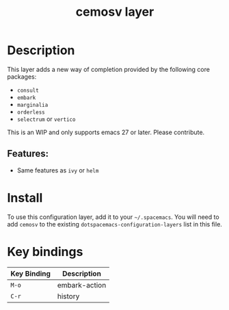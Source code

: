 #+TITLE: cemosv layer
#+TAGS: completion|layer

* Table of Contents                                       :TOC_4_gh:noexport:
- [[#description][Description]]
  - [[#features][Features:]]
- [[#install][Install]]
- [[#key-bindings][Key bindings]]

* Description
This layer adds a new way of completion provided by the following core packages: 
- =consult=
- =embark=
- =marginalia=
- =orderless=
- =selectrum= or =vertico=

This is an WIP and only supports emacs 27 or later. Please contribute.

** Features:
  - Same features as =ivy= or =helm=

* Install
To use this configuration layer, add it to your =~/.spacemacs=. You will need to
add =cemosv= to the existing =dotspacemacs-configuration-layers= list in this
file.

* Key bindings

| Key Binding | Description   |
|-------------+---------------|
| ~M-o~       | embark-action |
| ~C-r~       | history       |

